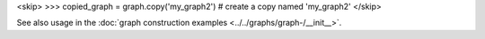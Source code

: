 <skip>
>>> copied_graph = graph.copy('my_graph2')  # create a copy named 'my_graph2'
</skip>

See also usage in
the :doc:`graph construction examples <../../graphs/graph-/__init__>`.

